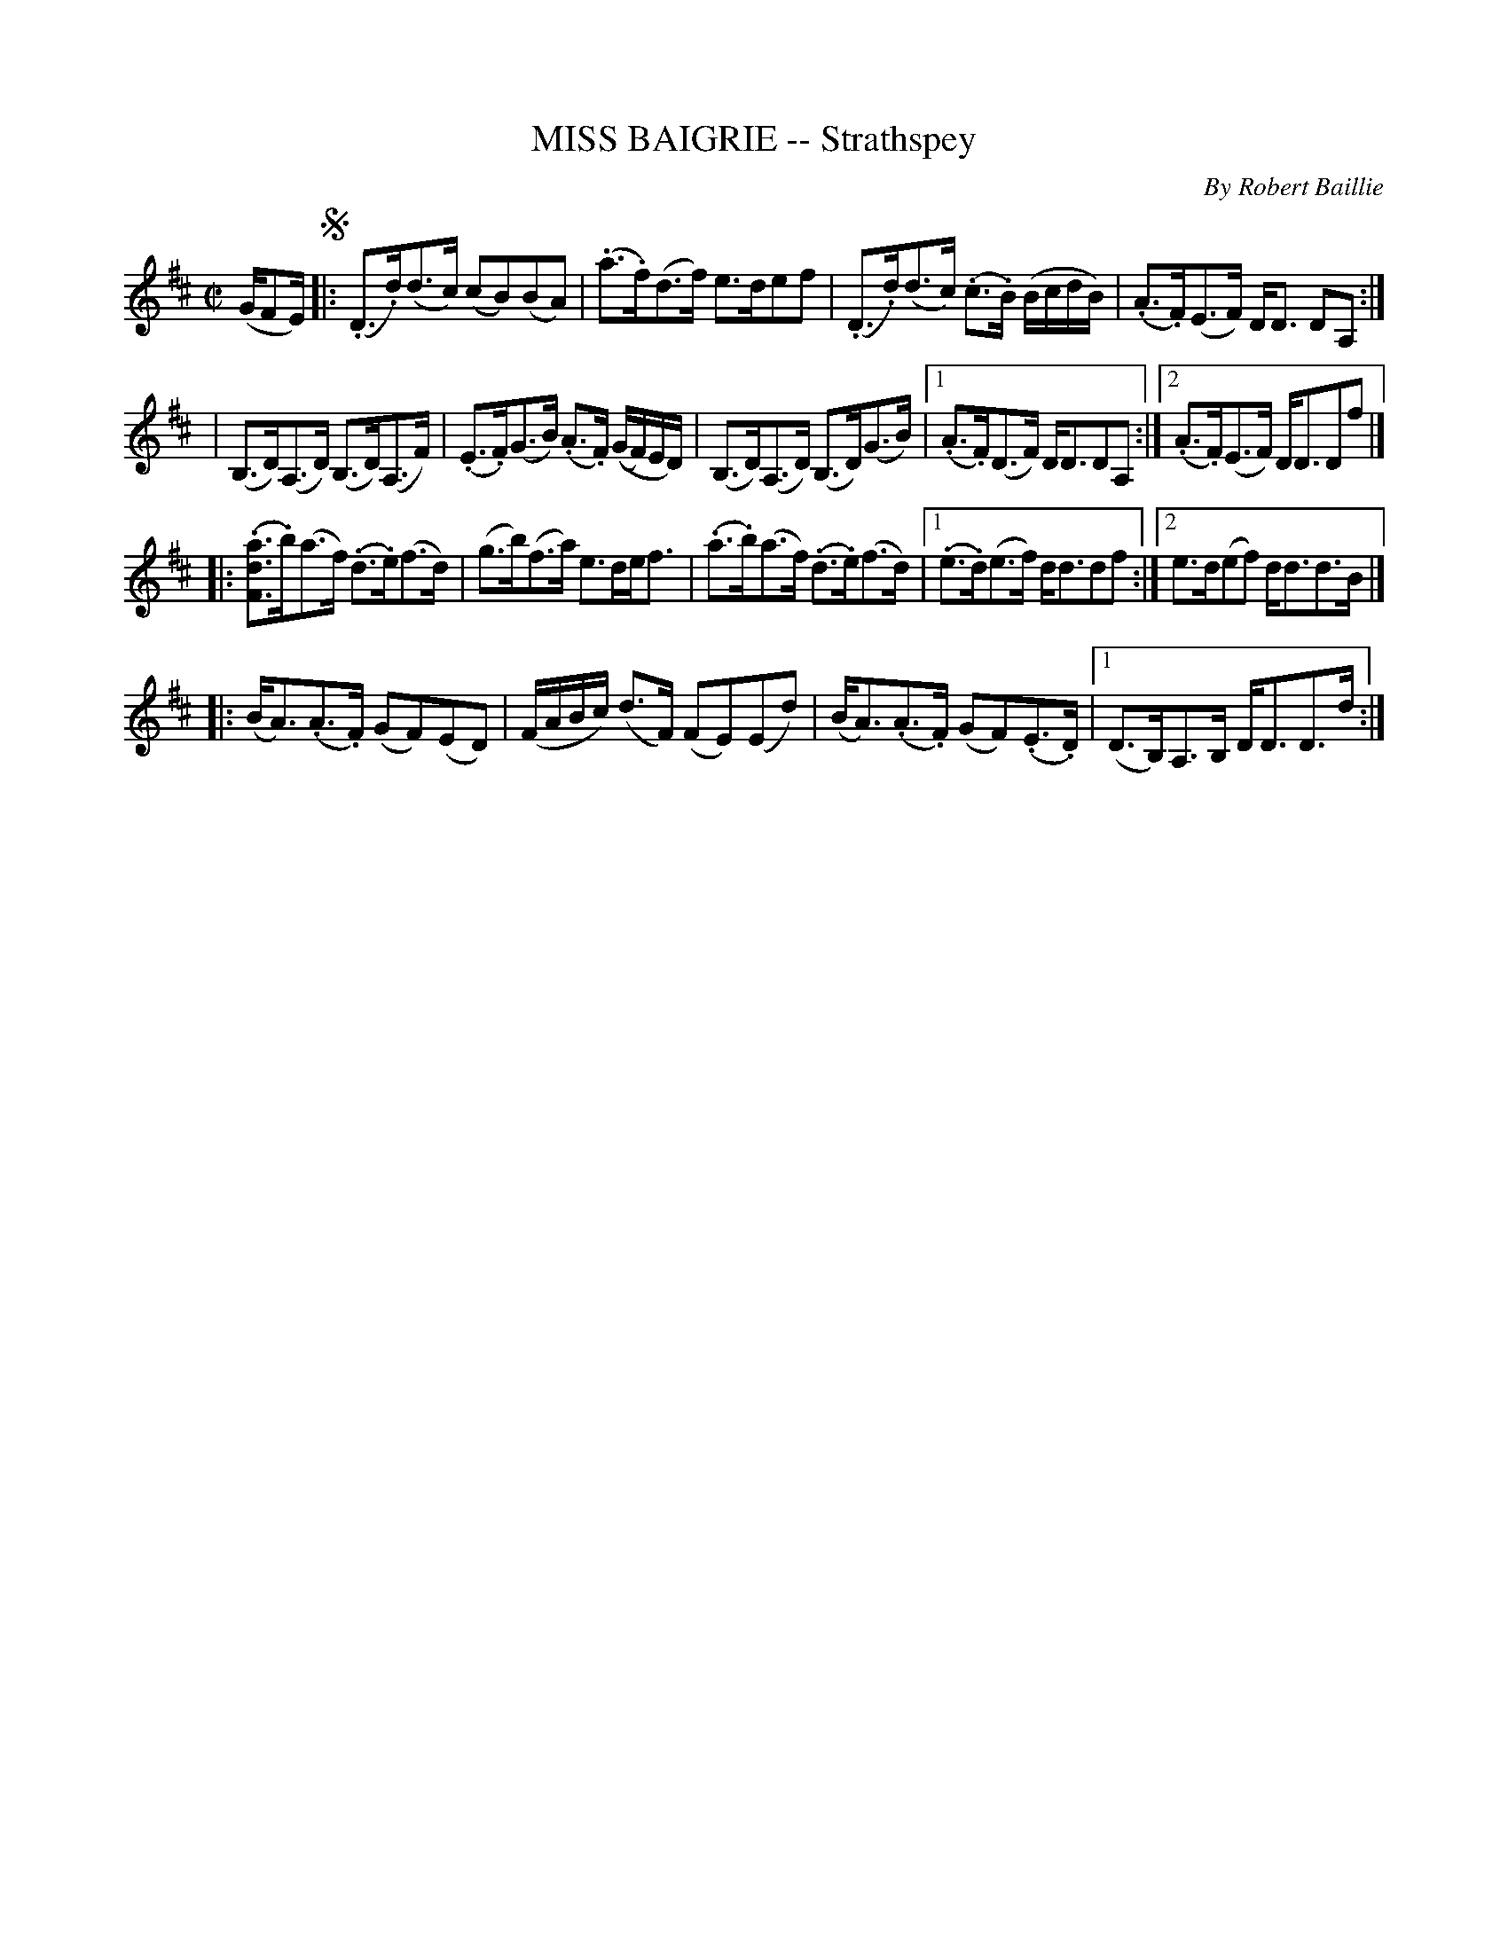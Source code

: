 X: 32762
T: MISS BAIGRIE -- Strathspey
C: By Robert Baillie
R: strathspey
B: K\"ohler's Violin Repository, v.3, 1885 p.276 #2
F: http://www.archive.org/details/klersviolinrepos03rugg
N: The repeat notation for parts 2 and 3 doesn't make sense.
N: Bar 6 has a funny use of ties.
N: The 4th part is mssing its 2nd ending.
Z: 2012 John Chambers <jc:trillian.mit.edu>
M: C|
L: 1/16
K: D
(GF2E) !segno! |:\
(.D3.d)(d3c) (c2B2)(B2A2) | (.a3.f)(d3f) e3de2f2 |\
(.D3.d)(d3c) (.c3.B) (BcdB) | (.A3.F)(E3F) DD3 D2A,2 :|
|\
(B,3D)(A,3D) (B,3D)(A,3F) | (.E3.F)(G3B) (.A3.F) ((GF)ED) |\
(B,3D)(A,3D) (B,3D)(G3B) |[1 (.A3.F)(D3F) DD3D2A,2 :|[2 (.A3.F)(E3F) DD3D2f2 |]
|:\
(.[a3d3F3].b)(a3f) (.d3.e)(f3d) | (g3b)(f3a) e3def3 |\
(.a3.b)(a3f) (.d3.e)(f3d) |[1 (.e3.d)(e3f) dd3d2f2 :|[2 e3d(e2f2) dd3d3B |]
|: (BA3)(.A3.F) (G2F2)(E2D2) | (FABc) (d3F) (F2E2)(E2d2) |\
(BA3)(.A3.F) (G2F2)(.E3.D) |[1 (D3B,)A,3B, DD3D3d :|

